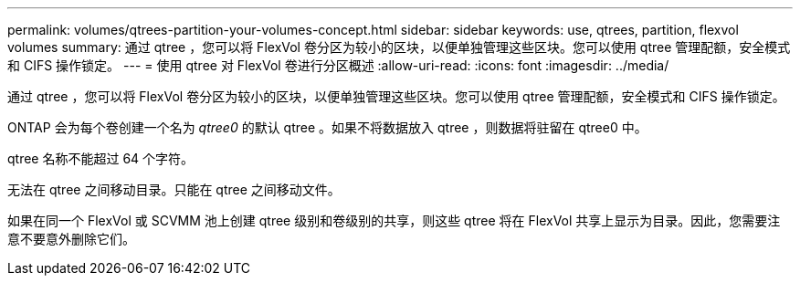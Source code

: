 ---
permalink: volumes/qtrees-partition-your-volumes-concept.html 
sidebar: sidebar 
keywords: use, qtrees, partition, flexvol volumes 
summary: 通过 qtree ，您可以将 FlexVol 卷分区为较小的区块，以便单独管理这些区块。您可以使用 qtree 管理配额，安全模式和 CIFS 操作锁定。 
---
= 使用 qtree 对 FlexVol 卷进行分区概述
:allow-uri-read: 
:icons: font
:imagesdir: ../media/


[role="lead"]
通过 qtree ，您可以将 FlexVol 卷分区为较小的区块，以便单独管理这些区块。您可以使用 qtree 管理配额，安全模式和 CIFS 操作锁定。

ONTAP 会为每个卷创建一个名为 _qtree0_ 的默认 qtree 。如果不将数据放入 qtree ，则数据将驻留在 qtree0 中。

qtree 名称不能超过 64 个字符。

无法在 qtree 之间移动目录。只能在 qtree 之间移动文件。

如果在同一个 FlexVol 或 SCVMM 池上创建 qtree 级别和卷级别的共享，则这些 qtree 将在 FlexVol 共享上显示为目录。因此，您需要注意不要意外删除它们。
